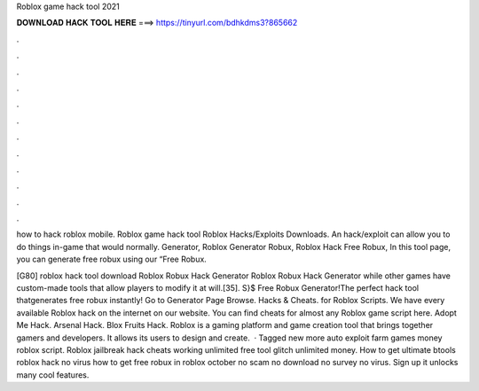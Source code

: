 Roblox game hack tool 2021



𝐃𝐎𝐖𝐍𝐋𝐎𝐀𝐃 𝐇𝐀𝐂𝐊 𝐓𝐎𝐎𝐋 𝐇𝐄𝐑𝐄 ===> https://tinyurl.com/bdhkdms3?865662



.



.



.



.



.



.



.



.



.



.



.



.

how to hack roblox mobile. Roblox game hack tool Roblox Hacks/Exploits Downloads. An hack/exploit can allow you to do things in-game that would normally. Generator, Roblox Generator Robux, Roblox Hack Free Robux, In this tool page, you can generate free robux using our “Free Robux.

[G80] roblox hack tool download Roblox Robux Hack Generator Roblox Robux Hack Generator while other games have custom-made tools that allow players to modify it at will.[35]. S}$ Free Robux Generator!The perfect hack tool thatgenerates free robux instantly! Go to Generator Page Browse. Hacks & Cheats. for Roblox Scripts. We have every available Roblox hack on the internet on our website. You can find cheats for almost any Roblox game script here. Adopt Me Hack. Arsenal Hack. Blox Fruits Hack. Roblox is a gaming platform and game creation tool that brings together gamers and developers. It allows its users to design and create.  · Tagged new more auto exploit farm games money roblox script. Roblox jailbreak hack cheats working unlimited free tool glitch unlimited money. How to get ultimate btools roblox hack no virus how to get free robux in roblox october no scam no download no survey no virus. Sign up it unlocks many cool features.

